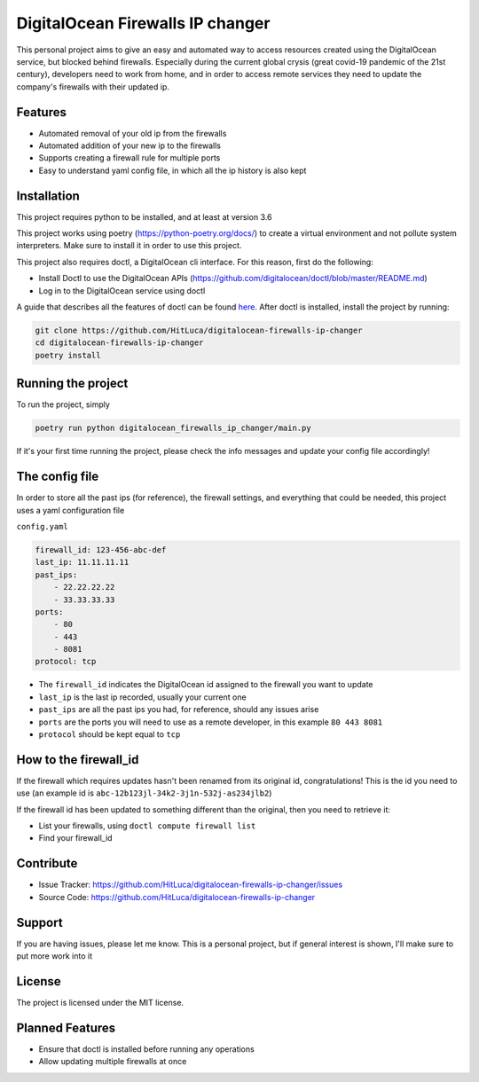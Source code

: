 DigitalOcean Firewalls IP changer
=================================

.. image:: http://hits.dwyl.com/HitLuca/digitalocean-firewalls-ip-changer.svg
    :target: http://hits.dwyl.com/HitLuca/digitalocean-firewalls-ip-changer

This personal project aims to give an easy and automated way to access resources created using the
DigitalOcean service, but blocked behind firewalls.
Especially during the current global crysis (great covid-19 pandemic of the 21st century), developers
need to work from home, and in order to access remote services they need to update the company's firewalls
with their updated ip.


Features
--------

* Automated removal of your old ip from the firewalls
* Automated addition of your new ip to the firewalls
* Supports creating a firewall rule for multiple ports
* Easy to understand yaml config file, in which all the ip history is also kept

Installation
------------

This project requires python to be installed, and at least at version 3.6

This project works using poetry (https://python-poetry.org/docs/) to create a virtual environment
and not pollute system interpreters. Make sure to install it in order to use this project.

This project also requires doctl, a DigitalOcean cli interface. For this reason, first do the following:

* Install Doctl to use the DigitalOcean APIs (https://github.com/digitalocean/doctl/blob/master/README.md)
* Log in to the DigitalOcean service using doctl

A guide that describes all the features of doctl can be found `here <https://www.digitalocean.com/community/tutorials/how-to-use-doctl-the-official-digitalocean-command-line-client>`_.
After doctl is installed, install the project by running:

.. code-block:: bash

    git clone https://github.com/HitLuca/digitalocean-firewalls-ip-changer
    cd digitalocean-firewalls-ip-changer
    poetry install


Running the project
-------------------

To run the project, simply

.. code-block:: bash

    poetry run python digitalocean_firewalls_ip_changer/main.py

If it's your first time running the project, please check the info messages and update your config
file accordingly!

The config file
---------------

In order to store all the past ips (for reference), the firewall settings, and everything that could be needed,
this project uses a yaml configuration file

``config.yaml``

.. code-block:: yaml

    firewall_id: 123-456-abc-def
    last_ip: 11.11.11.11
    past_ips:
        - 22.22.22.22
        - 33.33.33.33
    ports:
        - 80
        - 443
        - 8081
    protocol: tcp

* The ``firewall_id`` indicates the DigitalOcean id assigned to the firewall you want to update
* ``last_ip`` is the last ip recorded, usually your current one
* ``past_ips`` are all the past ips you had, for reference, should any issues arise
* ``ports`` are the ports you will need to use as a remote developer, in this example ``80 443 8081``
* ``protocol`` should be kept equal to ``tcp``

How to the firewall_id
----------------------

If the firewall which requires updates hasn't been renamed from its original id, congratulations! This
is the id you need to use (an example id is ``abc-12b123jl-34k2-3j1n-532j-as234jlb2``)

If the firewall id has been updated to something different than the original, then you need to retrieve it:

* List your firewalls, using ``doctl compute firewall list``
* Find your firewall_id

Contribute
----------

- Issue Tracker: https://github.com/HitLuca/digitalocean-firewalls-ip-changer/issues
- Source Code: https://github.com/HitLuca/digitalocean-firewalls-ip-changer

Support
-------

If you are having issues, please let me know. This is a personal project, but if general interest is
shown, I'll make sure to put more work into it

License
-------

The project is licensed under the MIT license.


Planned Features
----------------

* Ensure that doctl is installed before running any operations
* Allow updating multiple firewalls at once
